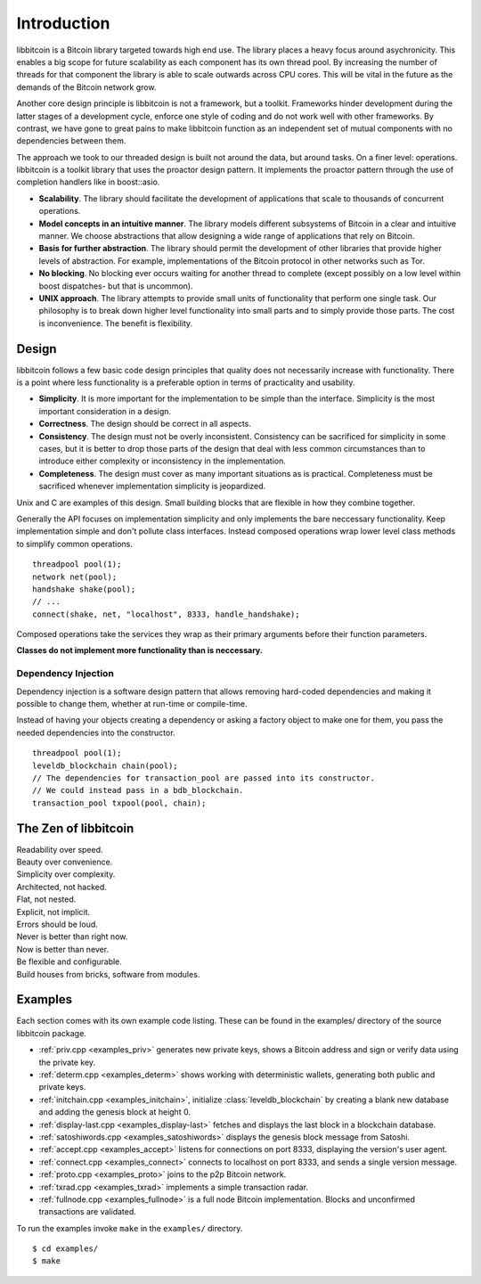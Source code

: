 .. _tut-intro:

***************
Introduction
***************

libbitcoin is a Bitcoin library targeted towards high end use. The library
places a heavy focus around asychronicity. This enables a big scope for future
scalability as each component has its own thread pool. By increasing the number
of threads for that component the library is able to scale outwards across CPU
cores. This will be vital in the future as the demands of the Bitcoin network
grow.

Another core design principle is libbitcoin is not a framework, but a toolkit.
Frameworks hinder development during the latter stages of a development cycle,
enforce one style of coding and do not work well with other frameworks. By
contrast, we have gone to great pains to make libbitcoin function as an
independent set of mutual components with no dependencies between them.

The approach we took to our threaded design is built not around the data, but
around tasks. On a finer level: operations. libbitcoin is a toolkit library that
uses the proactor design pattern. It implements the proactor pattern through the
use of completion handlers like in boost::asio.

* **Scalability**. The library should facilitate the development of applications
  that scale to thousands of concurrent operations.
* **Model concepts in an intuitive manner**. The library models different
  subsystems of Bitcoin in a clear and intuitive manner. We choose abstractions
  that allow designing a wide range of applications that rely on Bitcoin.
* **Basis for further abstraction**. The library should permit the development
  of other libraries that provide higher levels of abstraction. For example,
  implementations of the Bitcoin protocol in other networks such as Tor.
* **No blocking**. No blocking ever occurs waiting for another thread to complete
  (except possibly on a low level within boost dispatches- but that is uncommon).
* **UNIX approach**. The library attempts to provide small units of
  functionality that perform one single task. Our philosophy is to break down
  higher level functionality into small parts and to simply provide those
  parts. The cost is inconvenience. The benefit is flexibility.

.. _intro_design:

Design
======

libbitcoin follows a few basic code design principles that quality does not
necessarily increase with functionality. There is a point where less
functionality is a preferable option in terms of practicality and usability.

* **Simplicity**. It is more important for the implementation to be simple than
  the interface. Simplicity is the most important consideration in a design.
* **Correctness**. The design should be correct in all aspects.
* **Consistency**. The design must not be overly inconsistent. Consistency can
  be sacrificed for simplicity in some cases, but it is better to drop those
  parts of the design that deal with less common circumstances than to
  introduce either complexity or inconsistency in the implementation.
* **Completeness**. The design must cover as many important situations as is
  practical. Completeness must be sacrificed whenever implementation simplicity
  is jeopardized.

Unix and C are examples of this design. Small building blocks that are flexible
in how they combine together.

Generally the API focuses on implementation simplicity and only implements the
bare neccessary functionality. Keep implementation simple and don't pollute
class interfaces. Instead composed operations wrap lower level class methods
to simplify common operations.
::

    threadpool pool(1);
    network net(pool);
    handshake shake(pool);
    // ...
    connect(shake, net, "localhost", 8333, handle_handshake);

Composed operations take the services they wrap as their primary arguments
before their function parameters.

**Classes do not implement more functionality than is neccessary.**

Dependency Injection
--------------------

Dependency injection is a software design pattern that allows removing
hard-coded dependencies and making it possible to change them, whether at
run-time or compile-time.

Instead of having your objects creating a dependency or asking a factory
object to make one for them, you pass the needed dependencies into the
constructor.
::

    threadpool pool(1);
    leveldb_blockchain chain(pool);
    // The dependencies for transaction_pool are passed into its constructor.
    // We could instead pass in a bdb_blockchain.
    transaction_pool txpool(pool, chain);

The Zen of libbitcoin
=====================

| Readability over speed.
| Beauty over convenience.
| Simplicity over complexity.
| Architected, not hacked.
| Flat, not nested.
| Explicit, not implicit.
| Errors should be loud.
| Never is better than right now.
| Now is better than never.
| Be flexible and configurable.
| Build houses from bricks, software from modules. 

Examples
========

Each section comes with its own example code listing. These can be found in
the examples/ directory of the source libbitcoin package.

* :ref:`priv.cpp <examples_priv>` generates new private keys, shows a Bitcoin address and sign or
  verify data using the private key.
* :ref:`determ.cpp <examples_determ>` shows working with deterministic wallets, generating both
  public and private keys.
* :ref:`initchain.cpp <examples_initchain>`, initialize :class:`leveldb_blockchain` by creating a
  blank new database and adding the genesis block at height 0.
* :ref:`display-last.cpp <examples_display-last>` fetches and displays the last
  block in a blockchain database.
* :ref:`satoshiwords.cpp <examples_satoshiwords>` displays the genesis block
  message from Satoshi.
* :ref:`accept.cpp <examples_accept>` listens for connections on port 8333,
  displaying the version's user agent.
* :ref:`connect.cpp <examples_connect>` connects to localhost on port 8333,
  and sends a single version message.
* :ref:`proto.cpp <examples_proto>` joins to the p2p Bitcoin network.
* :ref:`txrad.cpp <examples_txrad>` implements a simple transaction radar.
* :ref:`fullnode.cpp <examples_fullnode>` is a full node Bitcoin implementation. Blocks and
  unconfirmed transactions are validated.

To run the examples invoke ``make`` in the ``examples/`` directory.
::

    $ cd examples/
    $ make

